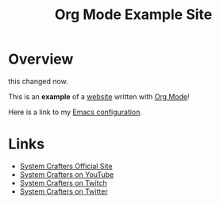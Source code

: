#+title: Org Mode Example Site

* Overview

this changed now.
  
This is an *example* of a _website_ written with [[https://orgmode.org][Org Mode]]!

Here is a link to my [[./Emacs.org][Emacs configuration]].

* Links

- [[https://systemcrafters.net][System Crafters Official Site]]
- [[https://youtube.com/SystemCrafters][System Crafters on YouTube]]
- [[https://twitch.com/SystemCrafters][System Crafters on Twitch]]
- [[https://twitter.com/SystemCrafters][System Crafters on Twitter]]
